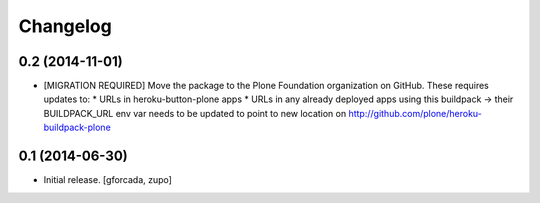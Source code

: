 Changelog
=========

0.2 (2014-11-01)
----------------

- [MIGRATION REQUIRED] Move the package to the Plone Foundation organization
  on GitHub. These requires updates to:
  * URLs in heroku-button-plone apps
  * URLs in any already deployed apps using this buildpack -> their
  BUILDPACK_URL env var needs to be updated to point to new location on
  http://github.com/plone/heroku-buildpack-plone


0.1 (2014-06-30)
----------------

- Initial release.
  [gforcada, zupo]
